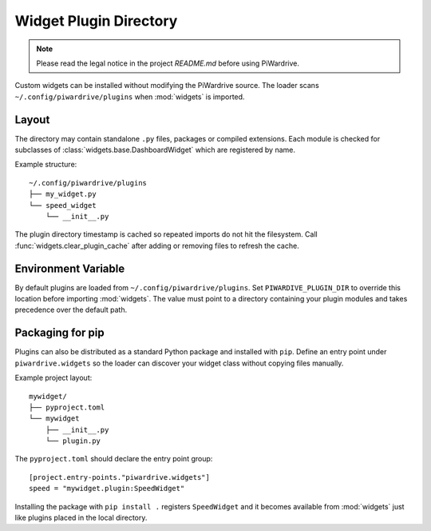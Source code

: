 Widget Plugin Directory
=======================
.. note::
   Please read the legal notice in the project `README.md` before using PiWardrive.

Custom widgets can be installed without modifying the PiWardrive source. The
loader scans ``~/.config/piwardrive/plugins`` when :mod:`widgets` is imported.

Layout
------

The directory may contain standalone ``.py`` files, packages or compiled
extensions. Each module is checked for subclasses of
:class:`widgets.base.DashboardWidget` which are registered by name.

Example structure::

    ~/.config/piwardrive/plugins
    ├── my_widget.py
    └── speed_widget
        └── __init__.py

The plugin directory timestamp is cached so repeated imports do not hit the
filesystem. Call :func:`widgets.clear_plugin_cache` after adding or removing
files to refresh the cache.

Environment Variable
--------------------

By default plugins are loaded from ``~/.config/piwardrive/plugins``. Set
``PIWARDIVE_PLUGIN_DIR`` to override this location before importing
:mod:`widgets`. The value must point to a directory containing your plugin
modules and takes precedence over the default path.

Packaging for pip
-----------------

Plugins can also be distributed as a standard Python package and installed with
``pip``.  Define an entry point under ``piwardrive.widgets`` so the loader can
discover your widget class without copying files manually.

Example project layout::

    mywidget/
    ├── pyproject.toml
    └── mywidget
        ├── __init__.py
        └── plugin.py

The ``pyproject.toml`` should declare the entry point group::

    [project.entry-points."piwardrive.widgets"]
    speed = "mywidget.plugin:SpeedWidget"

Installing the package with ``pip install .`` registers ``SpeedWidget`` and it
becomes available from :mod:`widgets` just like plugins placed in the local
directory.
